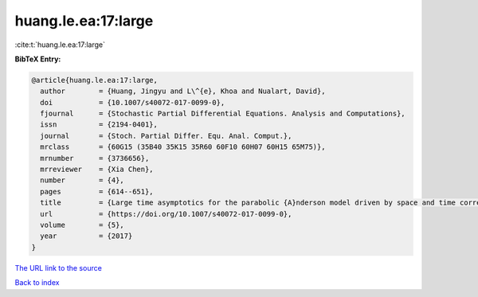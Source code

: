 huang.le.ea:17:large
====================

:cite:t:`huang.le.ea:17:large`

**BibTeX Entry:**

.. code-block:: bibtex

   @article{huang.le.ea:17:large,
     author        = {Huang, Jingyu and L\^{e}, Khoa and Nualart, David},
     doi           = {10.1007/s40072-017-0099-0},
     fjournal      = {Stochastic Partial Differential Equations. Analysis and Computations},
     issn          = {2194-0401},
     journal       = {Stoch. Partial Differ. Equ. Anal. Comput.},
     mrclass       = {60G15 (35B40 35K15 35R60 60F10 60H07 60H15 65M75)},
     mrnumber      = {3736656},
     mrreviewer    = {Xia Chen},
     number        = {4},
     pages         = {614--651},
     title         = {Large time asymptotics for the parabolic {A}nderson model driven by space and time correlated noise},
     url           = {https://doi.org/10.1007/s40072-017-0099-0},
     volume        = {5},
     year          = {2017}
   }
`The URL link to the source <https://doi.org/10.1007/s40072-017-0099-0>`_


`Back to index <../By-Cite-Keys.html>`_
